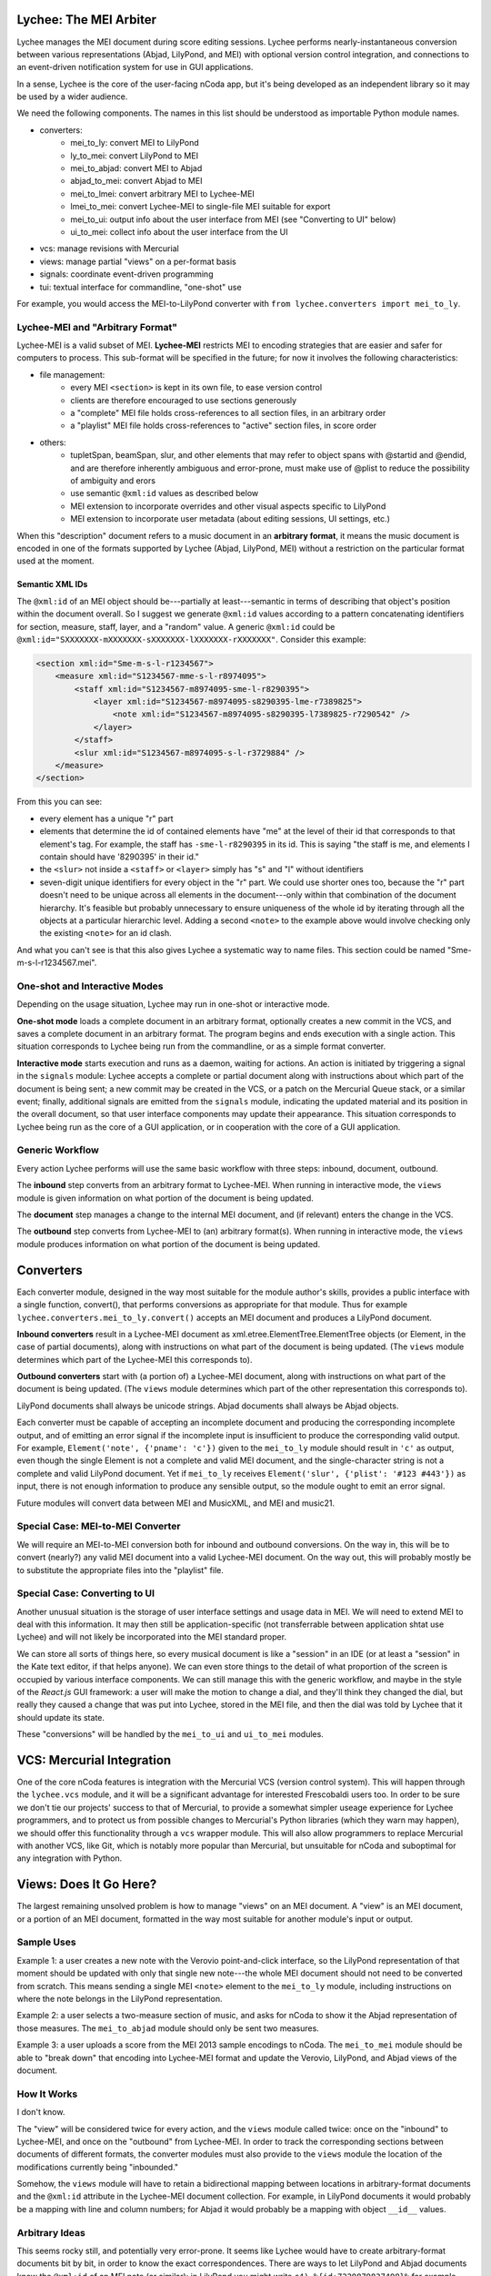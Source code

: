 Lychee: The MEI Arbiter
=======================

Lychee manages the MEI document during score editing sessions. Lychee performs nearly-instantaneous
conversion between various representations (Abjad, LilyPond, and MEI) with optional version control
integration, and connections to an event-driven notification system for use in GUI applications.

In a sense, Lychee is the core of the user-facing nCoda app, but it's being developed as an
independent library so it may be used by a wider audience.

We need the following components. The names in this list should be understood as importable Python
module names.

- converters:
    - mei_to_ly: convert MEI to LilyPond
    - ly_to_mei: convert LilyPond to MEI
    - mei_to_abjad: convert MEI to Abjad
    - abjad_to_mei: convert Abjad to MEI
    - mei_to_lmei: convert arbitrary MEI to Lychee-MEI
    - lmei_to_mei: convert Lychee-MEI to single-file MEI suitable for export
    - mei_to_ui: output info about the user interface from MEI (see "Converting to UI" below)
    - ui_to_mei: collect info about the user interface from the UI
- vcs: manage revisions with Mercurial
- views: manage partial "views" on a per-format basis
- signals: coordinate event-driven programming
- tui: textual interface for commandline, "one-shot" use

For example, you would access the MEI-to-LilyPond converter with
``from lychee.converters import mei_to_ly``.

Lychee-MEI and "Arbitrary Format"
---------------------------------

Lychee-MEI is a valid subset of MEI. **Lychee-MEI** restricts MEI to encoding strategies that are
easier and safer for computers to process. This sub-format will be specified in the future; for now
it involves the following characteristics:

- file management:
    - every MEI ``<section>`` is kept in its own file, to ease version control
    - clients are therefore encouraged to use sections generously
    - a "complete" MEI file holds cross-references to all section files, in an arbitrary order
    - a "playlist" MEI file holds cross-references to "active" section files, in score order
- others:
    - tupletSpan, beamSpan, slur, and other elements that may refer to object spans with @startid
      and @endid, and are therefore inherently ambiguous and error-prone, must make use of @plist
      to reduce the possibility of ambiguity and erors
    - use semantic ``@xml:id`` values as described below
    - MEI extension to incorporate overrides and other visual aspects specific to LilyPond
    - MEI extension to incorporate user metadata (about editing sessions, UI settings, etc.)

When this "description" document refers to a music document in an **arbitrary format**, it means the
music document is encoded in one of the formats supported by Lychee (Abjad, LilyPond, MEI) without a
restriction on the particular format used at the moment.

Semantic XML IDs
^^^^^^^^^^^^^^^^

The ``@xml:id`` of an MEI object should be---partially at least---semantic in terms of describing
that object's position within the document overall. So I suggest we generate ``@xml:id`` values
according to a pattern concatenating identifiers for section, measure, staff, layer, and a "random"
value. A generic ``@xml:id`` could be ``@xml:id="SXXXXXXX-mXXXXXXX-sXXXXXXX-lXXXXXXX-rXXXXXXX"``.
Consider this example:

.. sourcecode:: xml

    <section xml:id="Sme-m-s-l-r1234567">
        <measure xml:id="S1234567-mme-s-l-r8974095">
            <staff xml:id="S1234567-m8974095-sme-l-r8290395">
                <layer xml:id="S1234567-m8974095-s8290395-lme-r7389825">
                    <note xml:id="S1234567-m8974095-s8290395-l7389825-r7290542" />
                </layer>
            </staff>
            <slur xml:id="S1234567-m8974095-s-l-r3729884" />
        </measure>
    </section>

From this you can see:

- every element has a unique "r" part
- elements that determine the id of contained elements have "me" at the level of their id that
  corresponds to that element's tag. For example, the staff has ``-sme-l-r8290395`` in its id. This
  is saying "the staff is me, and elements I contain should have '8290395' in their id."
- the ``<slur>`` not inside a ``<staff>`` or ``<layer>`` simply has "s" and "l" without identifiers
- seven-digit unique identifiers for every object in the "r" part. We could use shorter ones too,
  because the "r" part doesn't need to be unique across all elements in the document---only within
  that combination of the document hierarchy. It's feasible but probably unnecessary to ensure
  uniqueness of the whole id by iterating through all the objects at a particular hierarchic level.
  Adding a second ``<note>`` to the example above would involve checking only the existing
  ``<note>`` for an id clash.

And what you can't see is that this also gives Lychee a systematic way to name files. This section
could be named "Sme-m-s-l-r1234567.mei".

One-shot and Interactive Modes
------------------------------

Depending on the usage situation, Lychee may run in one-shot or interactive mode.

**One-shot mode** loads a complete document in an arbitrary format, optionally creates a new commit
in the VCS, and saves a complete document in an arbitrary format. The program begins and ends
execution with a single action. This situation corresponds to Lychee being run from the commandline,
or as a simple format converter.

**Interactive mode** starts execution and runs as a daemon, waiting for actions. An action is
initiated by triggering a signal in the ``signals`` module: Lychee accepts a complete or partial
document along with instructions about which part of the document is being sent; a new commit may
be created in the VCS, or a patch on the Mercurial Queue stack, or a similar event; finally,
additional signals are emitted from the ``signals`` module, indicating the updated material and its
position in the overall document, so that user interface components may update their appearance.
This situation corresponds to Lychee being run as the core of a GUI application, or in cooperation
with the core of a GUI application.

Generic Workflow
----------------

Every action Lychee performs will use the same basic workflow with three steps: inbound, document,
outbound.

The **inbound** step converts from an arbitrary format to Lychee-MEI. When running in interactive
mode, the ``views`` module is given information on what portion of the document is being updated.

The **document** step manages a change to the internal MEI document, and (if relevant) enters the
change in the VCS.

The **outbound** step converts from Lychee-MEI to (an) arbitrary format(s). When running in
interactive mode, the ``views`` module produces information on what portion of the document is
being updated.

Converters
==========

Each converter module, designed in the way most suitable for the module author's skills, provides a
public interface with a single function, convert(), that performs conversions as appropriate for
that module. Thus for example ``lychee.converters.mei_to_ly.convert()`` accepts an MEI document and
produces a LilyPond document.

**Inbound converters** result in a Lychee-MEI document as xml.etree.ElementTree.ElementTree objects
(or Element, in the case of partial documents), along with instructions on what part of the document
is being updated. (The ``views`` module determines which part of the Lychee-MEI this corresponds to).

**Outbound converters** start with (a portion of) a Lychee-MEI document, along with instructions on
what part of the document is being updated. (The ``views`` module determines which part of the
other representation this corresponds to).

LilyPond documents shall always be unicode strings. Abjad documents shall always be Abjad objects.

Each converter must be capable of accepting an incomplete document and producing the corresponding
incomplete output, and of emitting an error signal if the incomplete input is insufficient to
produce the corresponding valid output. For example, ``Element('note', {'pname': 'c'})`` given to
the ``mei_to_ly`` module should result in ``'c'`` as output, even though the single Element is not
a complete and valid MEI document, and the single-character string is not a complete and valid
LilyPond document. Yet if ``mei_to_ly`` receives ``Element('slur', {'plist': '#123 #443'})`` as
input, there is not enough information to produce any sensible output, so the module ought to emit
an error signal.

Future modules will convert data between MEI and MusicXML, and MEI and music21.

Special Case: MEI-to-MEI Converter
----------------------------------

We will require an MEI-to-MEI conversion both for inbound and outbound conversions. On the way in,
this will be to convert (nearly?) any valid MEI document into a valid Lychee-MEI document. On the
way out, this will probably mostly be to substitute the appropriate files into the "playlist" file.

Special Case: Converting to UI
------------------------------

Another unusual situation is the storage of user interface settings and usage data in MEI. We will
need to extend MEI to deal with this information. It may then still be application-specific (not
transferrable between application shtat use Lychee) and will not likely be incorporated into the
MEI standard proper.

We can store all sorts of things here, so every musical document is like a "session" in an IDE (or
at least a "session" in the Kate text editor, if that helps anyone). We can even store things to
the detail of what proportion of the screen is occupied by various interface components. We can
still manage this with the generic workflow, and maybe in the style of the *React.js* GUI framework:
a user will make the motion to change a dial, and they'll think they changed the dial, but really
they caused a change that was put into Lychee, stored in the MEI file, and then the dial was told
by Lychee that it should update its state.

These "conversions" will be handled by the ``mei_to_ui`` and ``ui_to_mei`` modules.

VCS: Mercurial Integration
==========================

One of the core nCoda features is integration with the Mercurial VCS (version control system). This
will happen through the ``lychee.vcs`` module, and it will be a significant advantage for interested
Frescobaldi users too. In order to be sure we don't tie our projects' success to that of Mercurial,
to provide a somewhat simpler useage experience for Lychee programmers, and to protect us from
possible changes to Mercurial's Python libraries (which they warn may happen), we should offer this
functionality through a ``vcs`` wrapper module. This will also allow programmers to replace
Mercurial with another VCS, like Git, which is notably more popular than Mercurial, but unsuitable
for nCoda and suboptimal for any integration with Python.

Views: Does It Go Here?
=======================

The largest remaining unsolved problem is how to manage "views" on an MEI document. A "view" is an
MEI document, or a portion of an MEI document, formatted in the way most suitable for another
module's input or output.

Sample Uses
-----------

Example 1: a user creates a new note with the Verovio point-and-click interface, so the LilyPond
representation of that moment should be updated with only that single new note---the whole MEI
document should not need to be converted from scratch. This means sending a single MEI ``<note>``
element to the ``mei_to_ly`` module, including instructions on where the note belongs in the
LilyPond representation.

Example 2: a user selects a two-measure section of music, and asks for nCoda to show it the Abjad
representation of those measures. The ``mei_to_abjad`` module should only be sent two measures.

Example 3: a user uploads a score from the MEI 2013 sample encodings to nCoda. The ``mei_to_mei``
module should be able to "break down" that encoding into Lychee-MEI format and update the Verovio,
LilyPond, and Abjad views of the document.

How It Works
------------

I don't know.

The "view" will be considered twice for every action, and the ``views`` module called twice: once
on the "inbound" to Lychee-MEI, and once on the "outbound" from Lychee-MEI. In order to track the
corresponding sections between documents of different formats, the converter modules must also
provide to the ``views`` module the location of the modifications currently being "inbounded."

Somehow, the ``views`` module will have to retain a bidirectional mapping between locations in
arbitrary-format documents and the ``@xml:id`` attribute in the Lychee-MEI document collection. For
example, in LilyPond documents it would probably be a mapping with line and column numbers; for
Abjad it would probably be a mapping with object ``__id__`` values.

Arbitrary Ideas
---------------

This seems rocky still, and potentially very error-prone. It seems like Lychee would have to create
arbitrary-format documents bit by bit, in order to know the exact correspondences. There are ways to
let LilyPond and Abjad documents know the ``@xml:id`` of an MEI note (or similar): in LilyPond you
might write ``c4) %{id:7229879837498}%`` for example and in Abjad you might add an ``_mei_id``
attribute at runtime.

But 1: this means Abjad documents will have to be largely or partially amended after every update.

But 2: this means users will be faced with useless-to-them, space-consuming comments in their
LilyPond files. GUI editor widgets could help us with this, but then we would need two layers of
abstraction for the same purpose.

But 3: tracking correspondence by ``@xml:id`` alone is an inefficient way to search documents for
affected objects. The fact is, these document formats are all hierarchic to some extent, and we
should use that characteristic to help with views-tracking. (Thus the "semantic XML IDs" I suggest
for Lychee-MEI). But that only solves the problem for MEI; it doesn't help us locate objects in a
LilyPond file, and it especially doesn't help us find an Abjad object.

Signals: Event-Driven Workflow Management
=========================================

Although signalling systems are conventionally used for event-driven programming, and they will
indeed be used for that in Lychee, they will also manage control flow through Lychee during one-shot
use. Another way to say this: whether run continuously with an event loop, or in a single-action
context through the commandline interface, the ``lychee.signals`` module is responsible for managing
how control flows through the program.

The idea is to define a set of moments through the three-step workflow outlined above, with enough
detail that all required functionality can be triggered by, and will be able to trigger, relevant
signals.

All Lychee modules will be required to follow a signal specification, so that the ``signals`` module
acts as a central point of coordinated interaction between the modules. This will account for the
situation where, for example, two different functions must be run before progressing to the next
step in a workflow, but the order in which they are run is neither important nor deterministic.

Undoubtedly, we will have to design our workflow signals and the ``signals`` module carefully to
eliminate the possibility of a cyclic workflow.

One of the additional requirements for the ``signals`` module is to integrate cleanly and
effectively with other similar mechanisms. The most important concerns will be whatever mechanisms
are used by Frescobaldi (PyQt4 signals) and nCoda (???). For nCoda, we should first try to use
``signals`` itself as the single signalling mechanism, but I expect we'll have to complement it with
a JavaScript-specific signalling library. In both cases, Lychee's ``signals`` module should act as
the overall controller for Lychee-related moments, leaving the other signalling mechanisms to serve
as connection points between Lychee's client applications and Lychee itself.

Signals-and-Slots: Description
------------------------------

For those who aren't familiar with the signal-and-slot mechanism, it's basically a combination of
inter-process communication and inter-module function calls. Consider an example signal,
"mei_updated," which is defined to be triggered whenever the core MEI document is finished being
updated. When this happens, several independent tasks may be required: the VCS should make a new
commit; Verovio should be updated; a new LilyPond file should be outputted. The problem is, these
three things won't always be the same---it depends how the program is configured to run at the
moment: in nCoda, we won't usually be outputting a LilyPond file, but in Frescobaldi we may not
want to use the VCS. Furthermore, because of their dynamic character, it's not necessarily obvious
how to cause all of, and only the, desired functions to be called.

One solution, which I find compelling and we will therefore try to use, is to have signals and slots,
which I believe to have been introduced first with the Qt library. It's basically like an
intermediate, multiplexing function call. Modules that want to know about an event happening will
subscribe to the event's signal. Functions that cause the event will simply call the signal like
any other function. The ``signal`` module keeps track of who has registered for a signal, and when
a signal is triggered, it calls all the registered modules---but not in a known order.

Consider this pseudocode elaboration of the "mei_updated" signal.

.. sourcecode:: python

    def update_mei(change_to_make):
        mei_file.write(change_to_make)
        signals.mei_updated.trigger(mei_file.pathname)

    @signals.mei_updated
    def make_a_commit(pathname):
        if settings.using('hg'):
            hg.add(pathname)
            ref = hg.commit('Made a change to {}'.format(pathname))
            signals.made_commit.trigger(ref)

    @signals.mei_updated
    def output_lilypond(pathname):
        if settings.using('lilypond'):
            mei_to_ly.output()
            signals.lilypond_updated.trigger()

In the previous example, you can see how I've used Python decorators to connect the later two
functions to the "mei_updated" signal. That's just one way to do it. You can also see that those
functions will only do something useful if the runtime settings say they should. Although it's
quite simple, reading this example illustrates some of the ways we might use signals to allow
various parts of the program to interact, even though they don't have to know about each other at
all.

TUI: Commandline Interface
==========================

We can use the ``argparse`` module from the standard library.
https://docs.python.org/3.4/library/argparse.html

For the sketch this will be quite simple, and we can decide how to expand it later on, as required.
Obviously, no essential functionality should be kept in the ``tui`` module because it won't be used
when Lychee is operating on behalf of a GUI application like Frescobaldi or nCoda.

